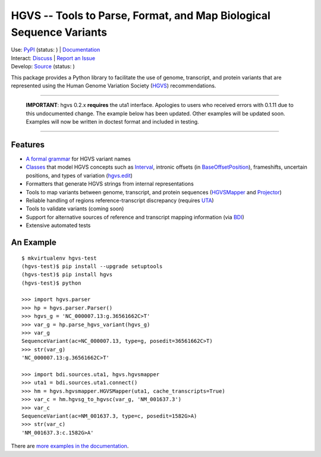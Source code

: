 ====================================================================
HGVS -- Tools to Parse, Format, and Map Biological Sequence Variants
====================================================================

| Use: `PyPI <https://pypi.python.org/pypi?name=hgvs>`_  (status: |install_status|) | `Documentation <http://pythonhosted.org/hgvs/>`_ 
| Interact: `Discuss <https://groups.google.com/forum/#!forum/hgvs-discuss>`_ | `Report an Issue <https://bitbucket.org/invitae/hgvs/issues?status=new&status=open>`_
| Develop: `Source <https://bitbucket.org/invitae/hgvs>`_ (status: |build_status|)

This package provides a Python library to facilitate the use of genome,
transcript, and protein variants that are represented using the Human
Genome Variation Society (`HGVS`_) recommendations.

----

  .. use rudimentary styling because bitbucket doesn't style admonitions

  **IMPORTANT**: hgvs 0.2.x **requires** the uta1 interface.  Apologies to
  users who received errors with 0.1.11 due to this undocumented change.
  The example below has been updated.  Other examples will be updated
  soon.  Examples will now be written in doctest format and included in
  testing.

----


Features
-------- 

* `A formal grammar <http://pythonhosted.org/hgvs/grammar.html>`_ for HGVS variant names
* `Classes <http://pythonhosted.org/hgvs/modules.html>`_ that model HGVS
  concepts such as `Interval
  <http://pythonhosted.org/hgvs/modules.html#hgvs.location.Interval>`_,
  intronic offsets (in `BaseOffsetPosition
  <http://pythonhosted.org/hgvs/modules.html#hgvs.location.BaseOffsetPosition>`_),
  frameshifts, uncertain positions, and types of variation (`hgvs.edit
  <http://pythonhosted.org/hgvs/modules.html#module-hgvs.edit>`_)
* Formatters that generate HGVS strings from internal representations
* Tools to map variants between genome, transcript, and protein sequences
  (`HGVSMapper <http://pythonhosted.org/hgvs/modules.html#hgvs.hgvsmapper.HGVSMapper>`_ and `Projector
  <http://pythonhosted.org/hgvs/modules.html#hgvs.projector.Projector>`_)
* Reliable handling of regions reference-transcript discrepancy (requires UTA_)
* Tools to validate variants (coming soon)
* Support for alternative sources of reference and transcript mapping
  information (via BDI_)
* Extensive automated tests


An Example
----------
::

  $ mkvirtualenv hgvs-test
  (hgvs-test)$ pip install --upgrade setuptools
  (hgvs-test)$ pip install hgvs
  (hgvs-test)$ python

  >>> import hgvs.parser
  >>> hp = hgvs.parser.Parser()
  >>> hgvs_g = 'NC_000007.13:g.36561662C>T'
  >>> var_g = hp.parse_hgvs_variant(hgvs_g)
  >>> var_g
  SequenceVariant(ac=NC_000007.13, type=g, posedit=36561662C>T)
  >>> str(var_g)
  'NC_000007.13:g.36561662C>T'

  >>> import bdi.sources.uta1, hgvs.hgvsmapper
  >>> uta1 = bdi.sources.uta1.connect()
  >>> hm = hgvs.hgvsmapper.HGVSMapper(uta1, cache_transcripts=True)
  >>> var_c = hm.hgvsg_to_hgvsc(var_g, 'NM_001637.3')
  >>> var_c
  SequenceVariant(ac=NM_001637.3, type=c, posedit=1582G>A)
  >>> str(var_c)
  'NM_001637.3:c.1582G>A'


There are `more examples in the documentation <http://pythonhosted.org/hgvs/examples.html>`_.


.. _HGVS: http://www.hgvs.org/mutnomen/
.. _UTA: http://bitbucket.org/invitae/uta
.. _BDI: http://bitbucket.org/invitae/bdi
.. _Invitae: http://invitae.com/


.. |install_status| image:: https://travis-ci.org/reece/hgvs-integration-test.png?branch=master
  :target: https://travis-ci.org/reece/hgvs-integration-test
  :align: middle

.. |build_status| image:: https://drone.io/bitbucket.org/invitae/hgvs/status.png
  :target: https://drone.io/bitbucket.org/invitae/hgvs
  :align: middle 

.. https://badge.fury.io/py/hgvs.png
.. http://badge.fury.io/for/py/uta
